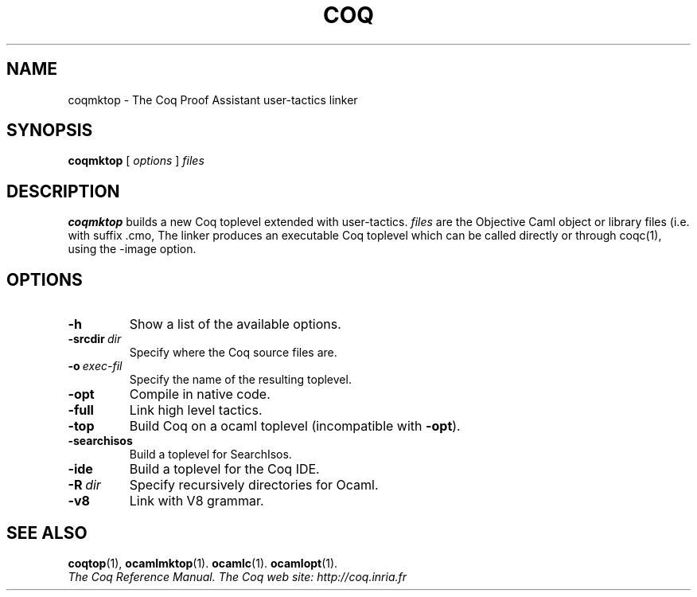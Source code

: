 .TH COQ 1 "April 25, 2001"

.SH NAME
coqmktop \- The Coq Proof Assistant user-tactics linker


.SH SYNOPSIS
.B coqmktop
[
.I options
]
.I files


.SH DESCRIPTION

.B coqmktop
builds a new Coq toplevel extended with user-tactics.
.IR files \&
are the Objective Caml object or library files (i.e. with suffix .cmo,
.cmx, .cma or .cmxa) to link with the Coq system.
The linker produces an executable Coq toplevel which can be called
directly or through coqc(1), using the -image option.

.SH OPTIONS

.TP
.BI \-h
Show a list of the available options.
.TP
.BI \-srcdir\  dir
Specify where the Coq source files are.
.TP
.BI \-o\  exec\-fil
Specify the name of the resulting toplevel.
.TP
.B \-opt
Compile in native code.
.TP
.B \-full
Link high level tactics.
.TP
.B \-top
Build Coq on a ocaml toplevel (incompatible with
.BR \-opt ).
.TP
.B \-searchisos
Build a toplevel for SearchIsos.
.TP
.B \-ide
Build a toplevel for the Coq IDE.
.TP
.BI \-R\  dir
Specify recursively directories for Ocaml.
.TP
.B \-v8
Link with V8 grammar.


.SH SEE ALSO

.BR coqtop (1),
.BR ocamlmktop (1).
.BR ocamlc (1).
.BR ocamlopt (1).
.br
.I
The Coq Reference Manual.
.I
The Coq web site: http://coq.inria.fr
